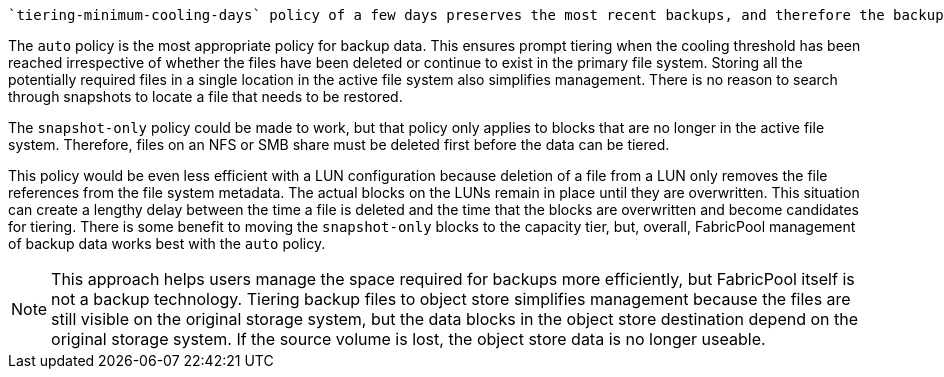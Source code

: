  `tiering-minimum-cooling-days` policy of a few days preserves the most recent backups, and therefore the backups most likely to be required for an urgent recovery situation, on the performance tier. The data blocks of the older files are then moved to the capacity tier.

The `auto` policy is the most appropriate policy for backup data. This ensures prompt tiering when the cooling threshold has been reached irrespective of whether the files have been deleted or continue to exist in the primary file system. Storing all the potentially required files in a single location in the active file system also simplifies management. There is no reason to search through snapshots to locate a file that needs to be restored.

The `snapshot-only` policy could be made to work, but that policy only applies to blocks that are no longer in the active file system. Therefore, files on an NFS or SMB share must be deleted first before the data can be tiered.

This policy would be even less efficient with a LUN configuration because deletion of a file from a LUN only removes the file references from the file system metadata. The actual blocks on the LUNs remain in place until they are overwritten. This situation can create a lengthy delay between the time a file is deleted and the time that the blocks are overwritten and become candidates for tiering. There is some benefit to moving the `snapshot-only` blocks to the capacity tier, but, overall, FabricPool management of backup data works best with the `auto` policy.

[NOTE]
This approach helps users manage the space required for backups more efficiently, but FabricPool itself is not a backup technology. Tiering backup files to object store simplifies management because the files are still visible on the original storage system, but the data blocks in the object store destination depend on the original storage system. If the source volume is lost, the object store data is no longer useable.

